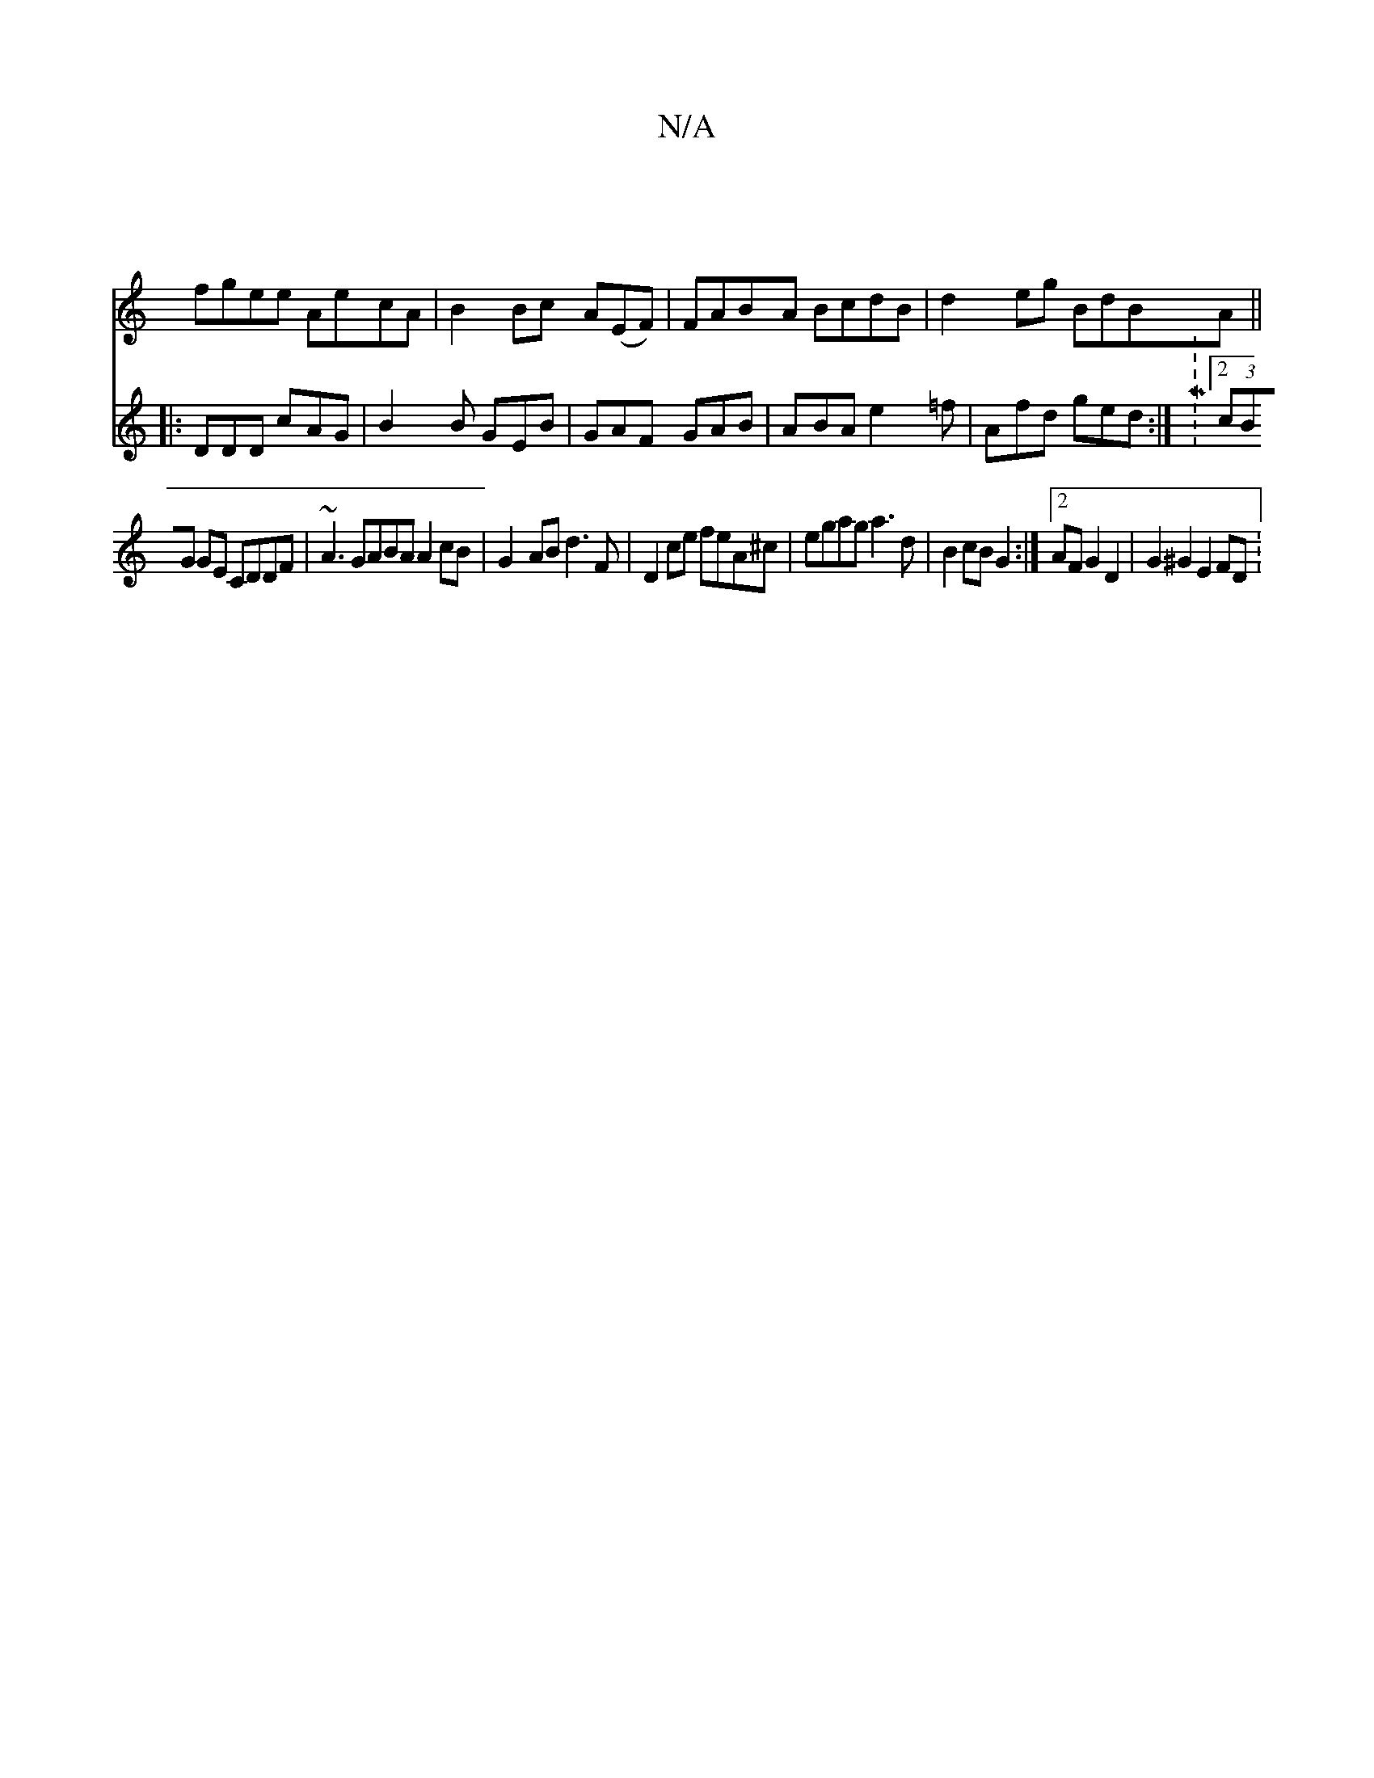 X:1
T:N/A
M:4/4
R:N/A
K:Cmajor
|
fgee AecA|(33B2Bc A(EF) | FABA BcdB|d2 eg BdBA||
V:
|:DDD cAG|B2B GEB|
GAF GAB|ABA e2=f|Afd ged :|M:2 (3cBG GE CDDF | ~A3GABA A2 cB | G2-AB d3F|D2ce feA^c|egag a3 d|B2cBG2:|2 AF G2 D2 | G2^G2 E2FD :